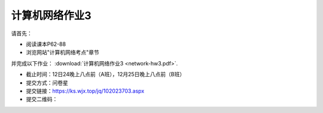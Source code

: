 计算机网络作业3
=============

请首先：

* 阅读课本P62-88

* 浏览网站"计算机网络考点"章节

并完成以下作业： :download:`计算机网络作业3 <network-hw3.pdf>`.


* 截止时间：12日24晚上八点前（A班），12月25日晚上八点前（B班）

* 提交方式：问卷星

* 提交链接：https://ks.wjx.top/jq/102023703.aspx

* 提交二维码：

.. image:: hw-3.jpeg
   :scale: 100%